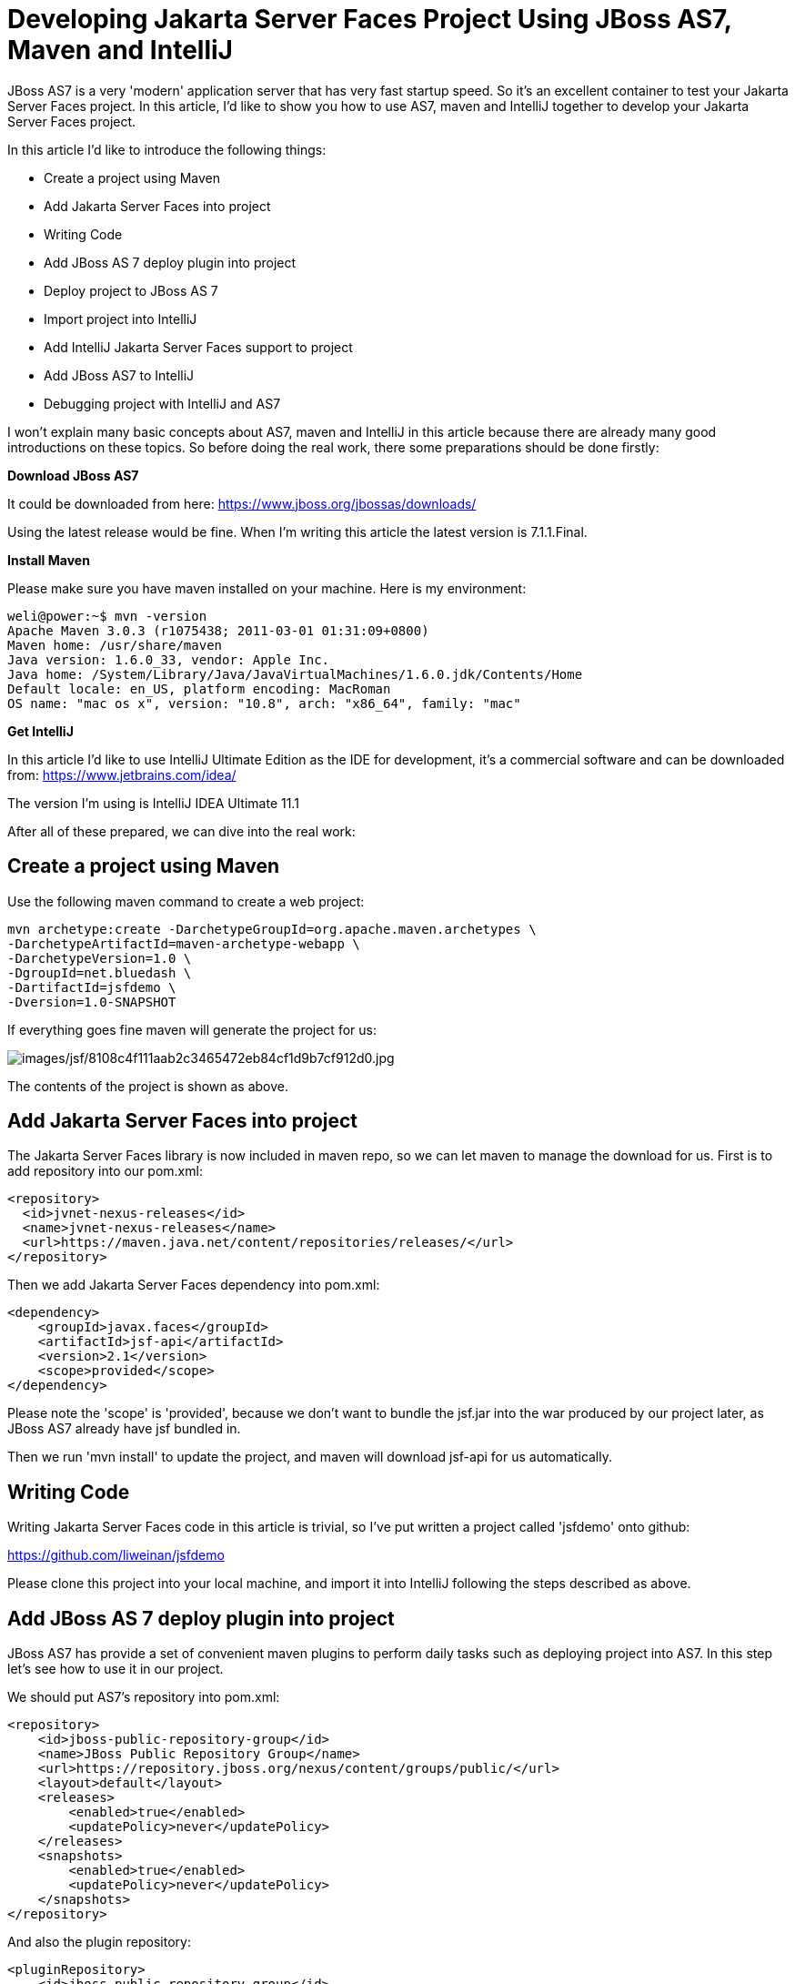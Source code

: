 [[Developing_Jakarta_Server_Faces_Project_Using,_Maven_and_IntelliJ]]
= Developing Jakarta Server Faces Project Using JBoss AS7, Maven and IntelliJ
ifdef::env-github[:imagesdir: ../images/]

JBoss AS7 is a very 'modern' application server that has very fast
startup speed. So it's an excellent container to test your Jakarta Server Faces project.
In this article, I'd like to show you how to use AS7, maven and IntelliJ
together to develop your Jakarta Server Faces project.

In this article I'd like to introduce the following things:

* Create a project using Maven
* Add Jakarta Server Faces into project
* Writing Code
* Add JBoss AS 7 deploy plugin into project
* Deploy project to JBoss AS 7
* Import project into IntelliJ
* Add IntelliJ Jakarta Server Faces support to project
* Add JBoss AS7 to IntelliJ
* Debugging project with IntelliJ and AS7

I won't explain many basic concepts about AS7, maven and IntelliJ in
this article because there are already many good introductions on these
topics. So before doing the real work, there some preparations should be
done firstly:

*Download JBoss AS7*

It could be downloaded from here:
https://www.jboss.org/jbossas/downloads/

Using the latest release would be fine. When I'm writing this article
the latest version is 7.1.1.Final.

*Install Maven*

Please make sure you have maven installed on your machine. Here is my
environment:

[source,options="nowrap"]
----
weli@power:~$ mvn -version
Apache Maven 3.0.3 (r1075438; 2011-03-01 01:31:09+0800)
Maven home: /usr/share/maven
Java version: 1.6.0_33, vendor: Apple Inc.
Java home: /System/Library/Java/JavaVirtualMachines/1.6.0.jdk/Contents/Home
Default locale: en_US, platform encoding: MacRoman
OS name: "mac os x", version: "10.8", arch: "x86_64", family: "mac"
----

*Get IntelliJ*

In this article I'd like to use IntelliJ Ultimate Edition as the IDE for
development, it's a commercial software and can be downloaded from:
https://www.jetbrains.com/idea/

The version I'm using is IntelliJ IDEA Ultimate 11.1

After all of these prepared, we can dive into the real work:

[[create-a-project-using-maven]]
== Create a project using Maven

Use the following maven command to create a web project:

[source,options="nowrap"]
----
mvn archetype:create -DarchetypeGroupId=org.apache.maven.archetypes \
-DarchetypeArtifactId=maven-archetype-webapp \
-DarchetypeVersion=1.0 \
-DgroupId=net.bluedash \
-DartifactId=jsfdemo \
-Dversion=1.0-SNAPSHOT
----

If everything goes fine maven will generate the project for us:

image:jsf/8108c4f111aab2c3465472eb84cf1d9b7cf912d0.jpg[images/jsf/8108c4f111aab2c3465472eb84cf1d9b7cf912d0.jpg]

The contents of the project is shown as above.

[[add-jsf-into-project]]
== Add Jakarta Server Faces into project

The Jakarta Server Faces library is now included in maven repo, so we can let maven to
manage the download for us. First is to add repository into our pom.xml:

[source,java,options="nowrap"]
----
<repository>
  <id>jvnet-nexus-releases</id>
  <name>jvnet-nexus-releases</name>
  <url>https://maven.java.net/content/repositories/releases/</url>
</repository>
----

Then we add Jakarta Server Faces dependency into pom.xml:

[source,xml,options="nowrap"]
----
<dependency>
    <groupId>javax.faces</groupId>
    <artifactId>jsf-api</artifactId>
    <version>2.1</version>
    <scope>provided</scope>
</dependency>
----

Please note the 'scope' is 'provided', because we don't want to bundle
the jsf.jar into the war produced by our project later, as JBoss AS7
already have jsf bundled in.

Then we run 'mvn install' to update the project, and maven will download
jsf-api for us automatically.

[[writing-code]]
== Writing Code

Writing Jakarta Server Faces code in this article is trivial, so I've put written a
project called 'jsfdemo' onto github:

https://github.com/liweinan/jsfdemo

Please clone this project into your local machine, and import it into
IntelliJ following the steps described as above.

[[add-jboss-as-7-deploy-plugin-into-project]]
== Add JBoss AS 7 deploy plugin into project

JBoss AS7 has provide a set of convenient maven plugins to perform daily
tasks such as deploying project into AS7. In this step let's see how to
use it in our project.

We should put AS7's repository into pom.xml:

[source,xml,options="nowrap"]
----
<repository>
    <id>jboss-public-repository-group</id>
    <name>JBoss Public Repository Group</name>
    <url>https://repository.jboss.org/nexus/content/groups/public/</url>
    <layout>default</layout>
    <releases>
        <enabled>true</enabled>
        <updatePolicy>never</updatePolicy>
    </releases>
    <snapshots>
        <enabled>true</enabled>
        <updatePolicy>never</updatePolicy>
    </snapshots>
</repository>
----

And also the plugin repository:

[source,java,options="nowrap"]
----
<pluginRepository>
    <id>jboss-public-repository-group</id>
    <name>JBoss Public Repository Group</name>
    <url>https://repository.jboss.org/nexus/content/groups/public/</url>
    <releases>
        <enabled>true</enabled>
    </releases>
    <snapshots>
        <enabled>true</enabled>
    </snapshots>
</pluginRepository>
----

And put jboss deploy plugin into 'build' section:

[source,java,options="nowrap"]
----
<plugin>
    <groupId>org.jboss.as.plugins</groupId>
    <artifactId>jboss-as-maven-plugin</artifactId>
    <executions>
        <execution>
            <phase>package</phase>
            <goals>
                <goal>deploy</goal>
            </goals>
        </execution>
    </executions>
</plugin>
----

I've put the final version pom.xml here to check whether your
modification is correct:

https://github.com/liweinan/jsfdemo/blob/master/pom.xml

Now we have finished the setup work for maven.

[[deploy-project-to-jboss-as-7]]
== Deploy project to JBoss AS 7

To deploy the project to JBoss AS7, we should start AS7 firstly. In
JBoss AS7 directory, run following command:

[source,java,options="nowrap"]
----
bin/standalone.sh
----

AS7 should start in a short time. Then let's go back to our project
directory and run maven command:

[source,java,options="nowrap"]
----
mvn -q jboss-as:deploy
----

Maven will use some time to download necessary components for a while,
so please wait patiently. After a while, we can see the result:

image:jsf/97d781c6be9db755aef80a110f1d9b29590610d6.jpg[images/jsf/97d781c6be9db755aef80a110f1d9b29590610d6.jpg]

And if you check the console output of AS7, you can see the project is
deployed:

image:jsf/2._java.jpg[images/jsf/2._java.jpg]

Now we have learnt how to create a Jakarta Server Faces project and deploy it to AS7
without any help from graphical tools. Next let's see how to use
IntelliJ IDEA to go on developing/debugging our project.

[[import-project-into-intellij]]
== Import project into IntelliJ

Now it's time to import the project into IntelliJ. Now let's open
IntelliJ, and choose 'New Project...':

image:jsf/05222f3059e387df96ce04d2aea156c82af15096.jpg[images/jsf/05222f3059e387df96ce04d2aea156c82af15096.jpg]

The we choose 'Import project from external model':

image:jsf/d68a0cdbc8c90db3db8af998f34616f73c7fe809.jpg[images/jsf/d68a0cdbc8c90db3db8af998f34616f73c7fe809.jpg]

Next step is choosing 'Maven':

image:jsf/0b3d1cb5794fb54a2465da93648b5a0d1a6643f3.jpg[images/jsf/0b3d1cb5794fb54a2465da93648b5a0d1a6643f3.jpg]

Then IntelliJ will ask you the position of the project you want to
import. In 'Root directory' input your project's directory and leave
other options as default:

image:jsf/2f192d02993248c97e2ac42ea8f3105d855e5cdf.jpg[images/jsf/2f192d02993248c97e2ac42ea8f3105d855e5cdf.jpg]

For next step, just click 'Next':

image:jsf/3a3ee36eb581930822c4a66362795345f5d2f9a7.jpg[images/jsf/3a3ee36eb581930822c4a66362795345f5d2f9a7.jpg]

Finally click 'Finish':

image:jsf/91e40cd0b1545cff4622857d6dc9959f96faf056.jpg[images/jsf/91e40cd0b1545cff4622857d6dc9959f96faf056.jpg]

Hooray! We've imported the project into IntelliJ now icon:smile-o[role="yellow"]

[[adding-intellij-jsf-support-to-project]]
== Adding IntelliJ Jakarta Server Faces support to project

Let's see how to use IntelliJ and AS7 to debug the project. First we
need to add 'Jakarta Server Faces' facet into project. Open project setting:

image:jsf/8b8d0051f4f15033f17cb859c65f2d8481914678.jpg[images/jsf/8b8d0051f4f15033f17cb859c65f2d8481914678.jpg]

Click on 'Facets' section on left; Select 'Web' facet that we already
have, and click the '+' on top, choose 'Jakarta Server Faces':

image:jsf/e6947b84a56a698ca1392a440081bddfb5cae284.jpg[images/jsf/e6947b84a56a698ca1392a440081bddfb5cae284.jpg]

Select 'Web' as parent facet:

image:jsf/6b2296be1bb2d8a81952caef0f025a139a39b381.jpg[images/jsf/6b2296be1bb2d8a81952caef0f025a139a39b381.jpg]

Click 'Ok':

image:jsf/9988c572bad281146f405e9287f645a3da201885.jpg[images/jsf/9988c572bad281146f405e9287f645a3da201885.jpg]

Now we have enabled IntelliJ's Jakarta Server Faces support for project.

[[add-jboss-as7-to-intellij]]
== Add JBoss AS7 to IntelliJ

Let's add JBoss AS7 into IntelliJ and use it to debug our project. First
please choose 'Edit Configuration' in menu tab:

image:jsf/dc0550785aae11f9d3eb439fdc0c51069affd25d.jpg[images/jsf/dc0550785aae11f9d3eb439fdc0c51069affd25d.jpg]

Click '+' and choose 'JBoss Server' -> 'Local':

image:jsf/1231420c938f087030cb3dcd37237b5585beb154.jpg[images/jsf/1231420c938f087030cb3dcd37237b5585beb154.jpg]

Click 'configure':

image:jsf/d7e6ab58230b2d31fdcd8fd5f14cd4eb47b05f64.jpg[images/jsf/d7e6ab58230b2d31fdcd8fd5f14cd4eb47b05f64.jpg]

and choose your JBoss AS7:

image:jsf/f7b29ac8009f04fc7f209222ced0bcf54f4b8d9a.jpg[images/jsf/f7b29ac8009f04fc7f209222ced0bcf54f4b8d9a.jpg]

Now we need to add our project into deployment. Click the 'Deployment'
tab:

image:jsf/6802fb7e29283d0e064a7cc4466b918995ba5645.jpg[images/jsf/6802fb7e29283d0e064a7cc4466b918995ba5645.jpg]

Choose 'Artifact', and add our project:

image:jsf/359484b8f6f2c655d94132e9cb6f9dbe5a058656.jpg[images/jsf/359484b8f6f2c655d94132e9cb6f9dbe5a058656.jpg]

Leave everything as default and click 'Ok', now we've added JBoss AS7
into IntelliJ

[[debugging-project-with-intellij-and-as7]]
== Debugging project with IntelliJ and AS7

Now comes the fun part. To debug our project, we cannot directly use the
'debug' feature provided by IntelliJ right now(maybe in the future
version this problem could be fixed). So now we should use the debugging
config provided by AS7 itself to enable JPDA feature, and then use the
remote debug function provided by IntelliJ to get things done. Let's
dive into the details now:

First we need to enable JPDA config inside AS7, open
'bin/standalone.conf' and find following lines:

[source,java,options="nowrap"]
----
# Sample JPDA settings for remote socket debugging
#JAVA_OPTS="$JAVA_OPTS -Xrunjdwp:transport=dt_socket,address=8787,server=y,suspend=n"
----

Enable the above config by removing the leading hash sign:

[source,java,options="nowrap"]
----
# Sample JPDA settings for remote socket debugging
JAVA_OPTS="$JAVA_OPTS -Xrunjdwp:transport=dt_socket,address=8787,server=y,suspend=n"
----

[IMPORTANT]

With WildFly you can directly start the server in debug mode:

[source,java,options="nowrap"]
----
bin/standalone.sh --debug --server-config=standalone.xml
----

Now we start AS7 in IntelliJ:

image:jsf/52369d67f9117c924213de24dd6642b48e47a436.png[images/jsf/52369d67f9117c924213de24dd6642b48e47a436.png]

Please note we should undeploy the existing 'jsfdemo' project in AS7 as
we've added by maven jboss deploy plugin before. Or AS7 will tell us
there is already existing project with same name so IntelliJ could not
deploy the project anymore.

If the project start correctly we can see from the IntelliJ console
window, and please check the debug option is enabled:

image:jsf/eaac5cb1a836809ab29513346b527fe051b7c7ac.png[images/jsf/eaac5cb1a836809ab29513346b527fe051b7c7ac.png]

Now we will setup the debug configuration, click 'debug' option on menu:

image:jsf/b8323caf6980c40c3d635db5e308b03847618d06.jpg[images/jsf/b8323caf6980c40c3d635db5e308b03847618d06.jpg]

Choose 'Edit Configurations':

image:jsf/8327bbe0e83cb7170dd84767631c98956e91c42c.jpg[images/jsf/8327bbe0e83cb7170dd84767631c98956e91c42c.jpg]

Then we click 'Add' and choose Remote:

image:jsf/7103da6b6323e515a03a04cafe111aa7c6b3169d.jpg[images/jsf/7103da6b6323e515a03a04cafe111aa7c6b3169d.jpg]

Set the 'port' to the one you used in AS7 config file 'standalone.conf':

image:jsf/30bbef45137c7d45ae300ba8d551423d1feefc96.png[images/jsf/30bbef45137c7d45ae300ba8d551423d1feefc96.png]

Leave other configurations as default and click 'Ok'. Now we need to set
breakpoints in project, let's choose TimeBean.java and set a breakpoint
on 'getNow()' method by clicking the left side of that line of code:

image:jsf/a96b7d32e04aa67956bd00a187f09b75a5af241e.jpg[images/jsf/a96b7d32e04aa67956bd00a187f09b75a5af241e.jpg]

Now we can use the profile to do debug:

image:jsf/5ea6987d1635c2c58d3ccdb1f5718f29d6a0fac3.png[images/jsf/5ea6987d1635c2c58d3ccdb1f5718f29d6a0fac3.png]

If everything goes fine we can see the console output:

image:jsf/1096ebbbf2b29e694e300e02a48d0fa4207cb746.jpg[images/jsf/1096ebbbf2b29e694e300e02a48d0fa4207cb746.jpg]

Now we go to web browser and see our project's main page, try to click
on 'Get current time':

image:jsf/5ad5d0216d3326e9bc29705042db59f11c3c1e70.png[images/jsf/5ad5d0216d3326e9bc29705042db59f11c3c1e70.png]

Then IntelliJ will popup and the code is pausing on break point:

image:jsf/2499d43c0dce2cab72ba472c8452a2b57999ac84.jpg[images/jsf/2499d43c0dce2cab72ba472c8452a2b57999ac84.jpg]

And we could inspect our project now.

[[conclusion]]
== Conclusion

In this article I've shown to you how to use maven to create a project
using Jakarta Server Faces and deploy it in JBoss AS7, and I've also talked about the
usage of IntelliJ during project development phase. Hope the contents
are practical and helpful to you icon:smile-o[role="yellow"]

[[references]]
== References

* _https://developer.jboss.org/wiki/JBossAS7UsingJPDAToDebugTheASSourceCode[JBoss
AS7: Using JPDA to debug the AS source code]_
* _https://developer.jboss.org/wiki/MavenGettingStarted-Developers[Maven
Getting Started - Developers]_
* _https://blog.v-s-f.co.uk/2010/09/jsf-2-1-project-using-eclipse-and-maven-2/[JSF
2.1 project using Eclipse and Maven 2:http]_
* _https://www.amazon.com/Practical-RichFaces-Max-Katz/dp/1430234490/ref=dp_ob_title_bk[Practical
RichFaces]_
* _https://javaserverfaces.java.net/download.html[Oracle Mojarra
JavaServer Faces]_
* _https://github.com/jbossas/jboss-as-maven-plugin[JBoss AS7 Maven
Plugin]_
